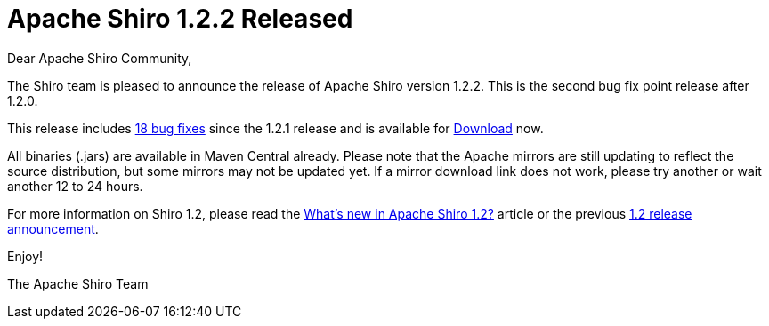 = Apache Shiro 1.2.2 Released
:jbake-date: 2013-05-30
:jbake-type: post
:jbake-status: published
:jbake-tags: blog, asciidoc
:idprefix:

Dear Apache Shiro Community,

The Shiro team is pleased to announce the release of Apache Shiro version 1.2.2. This is the second bug fix point release after 1.2.0.

This release includes link:https://issues.apache.org/jira/secure/ReleaseNote.jspa?projectId=12310950&version=12323469[18 bug fixes] since the 1.2.1 release and is available for link:/download.html[Download] now.

All binaries (.jars) are available in Maven Central already. Please note that the Apache mirrors are still updating to reflect the source distribution, but some mirrors may not be updated yet. If a mirror download link does not work, please try another or wait another 12 to 24 hours.

For more information on Shiro 1.2, please read the link:https://stormpath.com/blog/whats-new-apache-shiro-12[What's new in Apache Shiro 1.2?] article or the previous link:/blog/2012/01/24/apache-shiro-120-released.html[1.2 release announcement].

Enjoy!

The Apache Shiro Team
